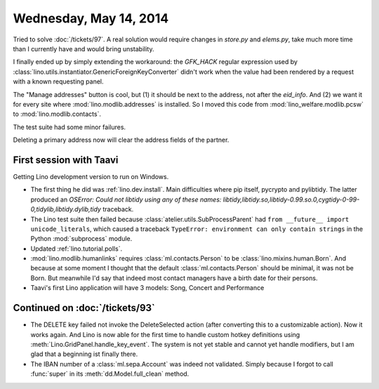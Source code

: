 =======================
Wednesday, May 14, 2014
=======================

Tried to solve :doc:`/tickets/97`.  A real solution would require
changes in `store.py` and `elems.py`, take much more time than I
currently have and would bring unstability.

I finally ended up by simply extending the workaround: the `GFK_HACK`
regular expression used by
:class:`lino.utils.instantiator.GenericForeignKeyConverter` didn't
work when the value had been rendered by a request with a known
requesting panel.

The "Manage addresses" button is cool, but (1) it should be next to
the address, not after the `eid_info`. And (2) we want it for every
site where :mod:`lino.modlib.addresses` is installed. So I moved this
code from :mod:`lino_welfare.modlib.pcsw` to
:mod:`lino.modlib.contacts`.

The test suite had some minor failures.

Deleting a primary address now will clear the address fields of the
partner.


First session with Taavi
------------------------

Getting Lino development version to run on Windows.

- The first thing he did was :ref:`lino.dev.install`.
  Main difficulties where pip itself, pycrypto and pylibtidy. The
  latter produced an `OSError: Could not libtidy using any of these
  names:
  libtidy,libtidy.so,libtidy-0.99.so.0,cygtidy-0-99-0,tidylib,libtidy.dylib,tidy`
  traceback.

- The Lino test suite then failed because
  :class:`atelier.utils.SubProcessParent` had ``from __future__ import
  unicode_literals``, which caused a traceback ``TypeError:
  environment can only contain strings`` in the Python :mod:`subprocess`
  module.

- Updated :ref:`lino.tutorial.polls`.

- :mod:`lino.modlib.humanlinks` requires :class:`ml.contacts.Person`
  to be :class:`lino.mixins.human.Born`.  And because at some moment I
  thought that the default :class:`ml.contacts.Person` should be
  minimal, it was not be Born. But meanwhile I'd say that indeed most
  contact managers have a birth date for their persons.

- Taavi's first Lino application will have 3 models: 
  Song, Concert and Performance


Continued on  :doc:`/tickets/93`
--------------------------------

- The DELETE key failed not invoke the DeleteSelected action (after
  converting this to a customizable action). Now it works again. And
  Lino is now able for the first time to handle custom hotkey
  definitions using :meth:`Lino.GridPanel.handle_key_event`.  The
  system is not yet stable and cannot yet handle modifiers, but I am
  glad that a beginning ist finally there.

- The IBAN number of a :class:`ml.sepa.Account` was indeed not
  validated. Simply because I forgot to call :func:`super` in its
  :meth:`dd.Model.full_clean` method.
